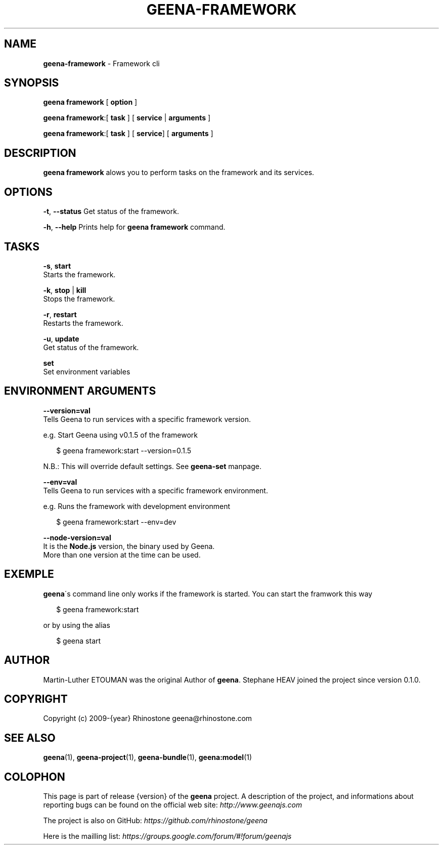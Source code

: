 .TH "GEENA\-FRAMEWORK" "1" "March 2014" "" ""
.SH "NAME"
\fBgeena-framework\fR \- Framework cli
.SH SYNOPSIS
.P
\fBgeena framework\fR [ \fBoption\fR ]
.P
\fBgeena framework\fR:[ \fBtask\fR ] [ \fBservice\fR | \fBarguments\fR ]
.P
\fBgeena framework\fR:[ \fBtask\fR ] [ \fBservice\fR] [ \fBarguments\fR ]
.SH DESCRIPTION
.P
\fBgeena framework\fR alows you to perform tasks on the framework and its services\.
.SH OPTIONS
.P
\fB\-t\fR, \fB\-\-status\fR        Get status of the framework\.
.P
\fB\-h\fR, \fB\-\-help\fR Prints help for \fBgeena framework\fR command\.
.SH TASKS
.P
\fB\-s\fR, \fBstart\fR
        Starts the framework\.
.P
\fB\-k\fR, \fBstop\fR | \fBkill\fR
        Stops the framework\.
.P
\fB\-r\fR, \fBrestart\fR
        Restarts the framework\.
.P
\fB\-u\fR, \fBupdate\fR
        Get status of the framework\.
.P
\fBset\fR
        Set environment variables
.SH ENVIRONMENT ARGUMENTS
.P
\fB\-\-version=val\fR
        Tells Geena to run services with a specific framework version\. 
.P
e\.g\. Start Geena using v0\.1\.5 of the framework
.P
.RS 2
.EX
$ geena framework:start \-\-version=0\.1\.5
.EE
.RE
.QP
.P
N\.B\.: This will override default settings\. See \fBgeena\-set\fR manpage\.

.
.P
\fB\-\-env=val\fR
        Tells Geena to run services with a specific framework environment\.
.P
e\.g\. Runs the framework with development environment
.P
.RS 2
.EX
$ geena framework:start \-\-env=dev
.EE
.RE
.P
\fB\-\-node\-version=val\fR
        It is the \fBNode\.js\fR version, the binary used by Geena\.
        More than one version at the time can be used\.
.SH EXEMPLE
.P
\fBgeena\fR\'s command line only works if the framework is started\.
You can start the framwork this way
.P
.RS 2
.EX
$ geena framework:start
.EE
.RE
.P
or by using the alias
.P
.RS 2
.EX
$ geena start
.EE
.RE
.SH AUTHOR
.P
Martin\-Luther ETOUMAN was the original Author of \fBgeena\fR\|\. Stephane HEAV joined the project since version 0\.1\.0\.
.SH COPYRIGHT
.P
Copyright (c) 2009\-{year} Rhinostone geena@rhinostone\.com
.SH SEE ALSO
.P
\fBgeena\fR(1), \fBgeena\-project\fR(1), \fBgeena\-bundle\fR(1), \fBgeena:model\fR(1)
.SH COLOPHON
.P
This page is part of release {version} of the \fBgeena\fR project\. A description of the project,
and informations about reporting bugs can be found on the official web site:  \fIhttp://www\.geenajs\.com\fR
.P
The project is also on GitHub:  \fIhttps://github\.com/rhinostone/geena\fR
.P
Here is the mailling list:  \fIhttps://groups\.google\.com/forum/#!forum/geenajs\fR

